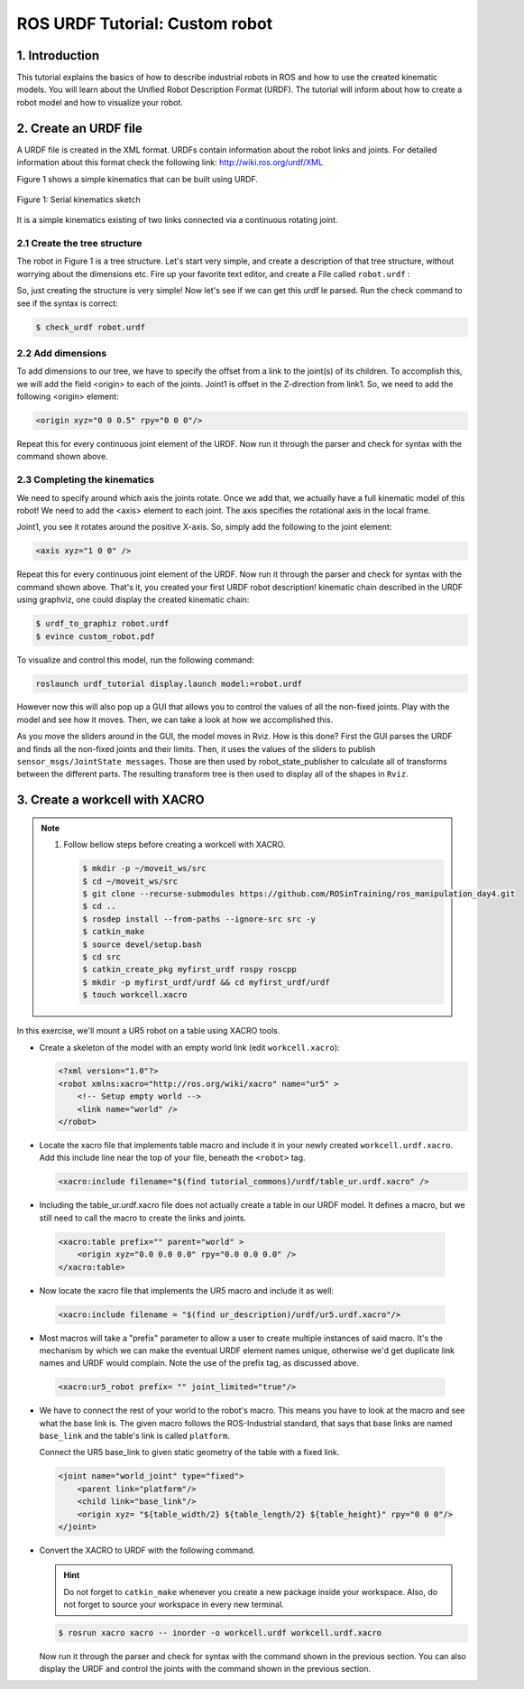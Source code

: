 ROS URDF Tutorial: Custom robot
===============================

1. Introduction
----------------

This tutorial explains the basics of how to describe industrial robots in ROS and how to use
the created kinematic models. You will learn about the Unified Robot Description Format
(URDF). The tutorial will inform about how to create a robot model and how to visualize your
robot.

2. Create an URDF file
-----------------------

A URDF file is created in the XML format. URDFs contain information about the robot links
and joints. For detailed information about this format check the following link:
http://wiki.ros.org/urdf/XML

Figure 1 shows a simple kinematics that can be built using URDF.

.. figure:: /_static/day4/urdf_1.png
   :width: 200px
   :align: center

   Figure 1: Serial kinematics sketch

It is a simple kinematics existing of two links connected via a continuous rotating joint.

2.1 Create the tree structure
~~~~~~~~~~~~~~~~~~~~~~~~~~~~~

The robot in Figure 1 is a tree structure. Let's start very simple, and create a description of that
tree structure, without worrying about the dimensions etc. Fire up your favorite text editor,
and create a File called ``robot.urdf`` :

.. code-block:: xml
    :linenos:

    <?xml version="1.0"?>
    <robot name="custum_robot">
        <!-- Outside world-->
        <link name="world" />
        <!-- Base of the robot -->
        <link name="base_link" />

        <joint name="base_joint" type="fixed">
            <parent link="world"/>
            <child link="base_link"/>
        </joint>

        <!-- Add a continuosly rotating joint connecting the 
        fixed base to the moveable link -->

        <joint name="joint1" type="continuous">
            <parent link="base_link"/>
            <child link="link1"/>
        </joint>

        <!-- Moveable link-->
        <link name="link1"/>
    </robot>

So, just creating the structure is very simple! Now let's see if we can get this urdf le parsed.
Run the check command to see if the syntax is correct:

.. code-block:: bash 

    $ check_urdf robot.urdf

2.2 Add dimensions
~~~~~~~~~~~~~~~~~~

To add dimensions to our tree, we have to specify the offset from a link to the joint(s) of its
children. To accomplish this, we will add the field <origin> to each of the joints.
Joint1 is offset in the Z-direction from link1. So, we need to add the following <origin> element:

.. code-block:: xml

    <origin xyz="0 0 0.5" rpy="0 0 0"/>

Repeat this for every continuous joint element of the URDF. Now run it through the parser
and check for syntax with the command shown above.

2.3 Completing the kinematics
~~~~~~~~~~~~~~~~~~~~~~~~~~~~~

We need to specify around which axis the joints rotate. Once we add that, we actually have a
full kinematic model of this robot! We need to add the <axis> element to each joint. The axis
specifies the rotational axis in the local frame.

Joint1, you see it rotates around the positive X-axis. So, simply add the following to the joint
element:

.. code-block:: xml

    <axis xyz="1 0 0" />

Repeat this for every continuous joint element of the URDF. Now run it through the parser
and check for syntax with the command shown above.
That's it, you created your first URDF robot description!
kinematic chain described in the URDF using graphviz, one could display the created
kinematic chain:

.. code-block:: bash

    $ urdf_to_graphiz robot.urdf
    $ evince custom_robot.pdf

.. figure:: /_static/day4/urdf_2.png
   :width: 200px
   :align: center

To visualize and control this model, run the following command:

.. code-block:: bash

    roslaunch urdf_tutorial display.launch model:=robot.urdf 

However now this will also pop up a GUI that allows you to control the values of all the non-fixed joints. Play with the model and see how it moves. Then, we can take a look at how we accomplished this.

As you move the sliders around in the GUI, the model moves in Rviz. How is this done? First the GUI parses the URDF and finds all the non-fixed joints and their limits.
Then, it uses the values of the sliders to publish ``sensor_msgs/JointState messages``. Those are then used by
robot_state_publisher to calculate all of transforms between the different parts. The resulting
transform tree is then used to display all of the shapes in ``Rviz``.

3. Create a workcell with XACRO
-------------------------------

.. note:: 

    1. Follow bellow steps before creating a workcell with XACRO.
       
       .. code-block:: bash
          
          $ mkdir -p ~/moveit_ws/src 
          $ cd ~/moveit_ws/src 
          $ git clone --recurse-submodules https://github.com/ROSinTraining/ros_manipulation_day4.git 
          $ cd .. 
          $ rosdep install --from-paths --ignore-src src -y 
          $ catkin_make 
          $ source devel/setup.bash
          $ cd src 
          $ catkin_create_pkg myfirst_urdf rospy roscpp
          $ mkdir -p myfirst_urdf/urdf && cd myfirst_urdf/urdf 
          $ touch workcell.xacro

In this exercise, we'll mount a UR5 robot on a table using XACRO tools.

* Create a skeleton of the model with an empty world link (edit ``workcell.xacro``):
  
  .. code-block:: xml

    <?xml version="1.0"?> 
    <robot xmlns:xacro="http://ros.org/wiki/xacro" name="ur5" >
        <!-- Setup empty world -->
        <link name="world" />
    </robot>

* Locate the xacro file that implements table macro and include it in your newly created ``workcell.urdf.xacro``. 
  Add this include line near the top of your file, beneath the ``<robot>`` tag. 
  
  .. code-block:: xml
    
    <xacro:include filename="$(find tutorial_commons)/urdf/table_ur.urdf.xacro" />

* Including the table_ur.urdf.xacro file does not actually create a table in our URDF model. 
  It defines a macro, but we still need to call the macro to create the links and joints.

 .. code-block:: xml

    <xacro:table prefix="" parent="world" >
        <origin xyz="0.0 0.0 0.0" rpy="0.0 0.0 0.0" />
    </xacro:table>

* Now locate the xacro file that implements the UR5 macro and include it as well:
  
 .. code-block:: xml

    <xacro:include filename = "$(find ur_description)/urdf/ur5.urdf.xacro"/>

* Most macros will take a "prefix" parameter to allow a user to create multiple instances
  of said macro. It's the mechanism by which we can make the eventual URDF element
  names unique, otherwise we'd get duplicate link names and URDF would complain.
  Note the use of the prefix tag, as discussed above.

 .. code-block:: xml

    <xacro:ur5_robot prefix= "" joint_limited="true"/>

* We have to connect the rest of your world to the robot's macro. This means you have
  to look at the macro and see what the base link is. The given macro follows the ROS-Industrial 
  standard, that says that base links are named ``base_link`` and the table's link
  is called ``platform``.
  
  Connect the UR5 base_link to given static geometry of the table with a fixed link.

 .. code-block:: xml

    <joint name="world_joint" type="fixed">
        <parent link="platform"/>
        <child link="base_link"/>
        <origin xyz= "${table_width/2} ${table_length/2} ${table_height}" rpy="0 0 0"/>
    </joint>

* Convert the XACRO to URDF with the following command.
  
  .. hint:: 

    Do not forget to ``catkin_make`` whenever you create a new package inside your workspace. 
    Also, do not forget to source your workspace in every new terminal. 
  
  .. code-block:: bash

    $ rosrun xacro xacro -- inorder -o workcell.urdf workcell.urdf.xacro

  Now run it through the parser and check for syntax with the command shown in the
  previous section. You can also display the URDF and control the joints with the command
  shown in the previous section.



